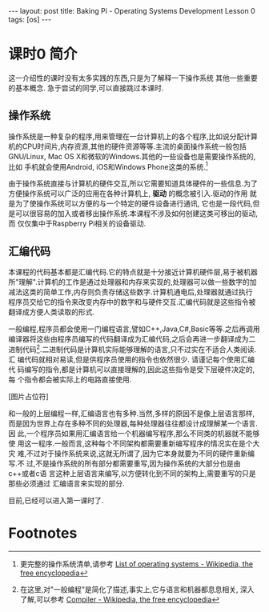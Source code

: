 #+BEGIN_HTML
---
layout: post
title: Baking Pi - Operating Systems Development Lesson 0
tags: [os]
---
#+END_HTML

* 课时0 简介
这一介绍性的课时没有太多实践的东西,只是为了解释一下操作系统\汇编代码还有
其他一些重要的基本概念. 急于尝试的同学,可以直接跳过本课时.

** 操作系统
操作系统是一种复杂的程序,用来管理在一台计算机上的各个程序,比如说分配计算
机的CPU时间片,内存资源,其他的硬件资源等等.主流的桌面操作系统一般包括
GNU/Linux, Mac OS X和微软的Windows.其他的一些设备也是需要操作系统的,比如
手机就会使用Android, iOS和Windows Phone这类的系统.[fn:1]

由于操作系统直接与计算机的硬件交互,所以它需要知道具体硬件的一些信息.为了
方便操作系统可以广泛的应用在各种计算机上, *驱动* 的概念被引入.驱动的作用
就是为了使操作系统可以方便的与一个特定的硬件设备进行通讯, 它也是一段代码,但
是可以很容易的加入或者移出操作系统.本课程不涉及如何创建这类可移出的驱动,而
仅仅集中于Raspberry Pi相关的设备驱动.

** 汇编代码
本课程的代码基本都是汇编代码.它的特点就是十分接近计算机硬件层,易于被机器
所"理解".计算机的工作是通过处理器和内存来实现的,处理器可以做一些数字的加
减法这类的简单工作,内存则负责存储这些数字.计算机通电后,处理器就通过执行
程序员交给它的指令来改变内存中的数字和与硬件交互.汇编代码就是这些指令被
翻译成方便人类读取的形式.

一般编程,程序员都会使用一门编程语言,譬如C++,Java,C#,Basic等等.之后再调用
编译器将这些由程序员编写的代码翻译成为汇编代码,之后会再进一步翻译成为二
进制代码[fn:2].二进制代码是计算机实际能够理解的语言,只不过实在不适合人类阅读.汇
编代码就相对易读,但是供程序员使用的指令也依然很少. 请谨记每个使用汇编代
码编写的指令,都是计算机可以直接理解的,因此这些指令是受下层硬件决定的,每
个指令都会被实际上的电路直接使用.

[图片占位符]

和一般的上层编程一样,汇编语言也有多种.当然,多样的原因不是像上层语言那样,
而是因为世界上存在多种不同的处理器,每种处理器往往都设计成理解某一个语言.因
此,一个程序员如果用汇编语言给一个机器编写程序,那么不同类的机器就不能够使
用这一程序.一般而言,这种每个不同架构都需要重新编写程序的情况实在是个大灾
难,不过对于操作系统来说,这就无所谓了,因为它本身就要为不同的硬件重新编写.不
过,不是操作系统的所有部分都需要重写,因为操作系统的大部分也是由c++或者c语
言这种上层语言来编写,以方便转化到不同的架构上,需要重写的只是那些必须通过
汇编语言来实现的部分.

目前,已经可以进入第一课时了.

* Footnotes

[fn:1] 更完整的操作系统清单,请参考
  [[http://en.wikipedia.org/wiki/List_of_operating_systems][ List of operating systems - Wikipedia, the free encyclopedia]]

[fn:2] 在这里,对"一般编程"是简化了描述,事实上,它与语言和机器都息息相关,
深入了解,可以参考
[[http://en.wikipedia.org/wiki/Compiler][ Compiler - Wikipedia, the free encyclopedia]]
 
